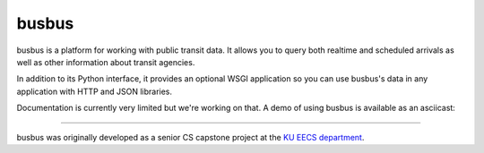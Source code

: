 busbus
======

.. image:: https://travis-ci.org/spaceboats/busbus.svg?branch=master
  :alt: Build Status
  :target: https://travis-ci.org/spaceboats/busbus
.. image:: https://img.shields.io/coveralls/spaceboats/busbus.svg?style=flat
  :alt: Coverage Status
  :target: https://coveralls.io/r/spaceboats/busbus

busbus is a platform for working with public transit data. It allows you to
query both realtime and scheduled arrivals as well as other information about
transit agencies.

In addition to its Python interface, it provides an optional WSGI application
so you can use busbus's data in any application with HTTP and JSON libraries.

Documentation is currently very limited but we're working on that. A demo of
using busbus is available as an asciicast:

.. image:: https://asciinema.org/a/19564.png
  :target: https://asciinema.org/a/19564

----

busbus was originally developed as a senior CS capstone project at the `KU EECS
department`_.

.. _KU EECS department: http://eecs.ku.edu/


